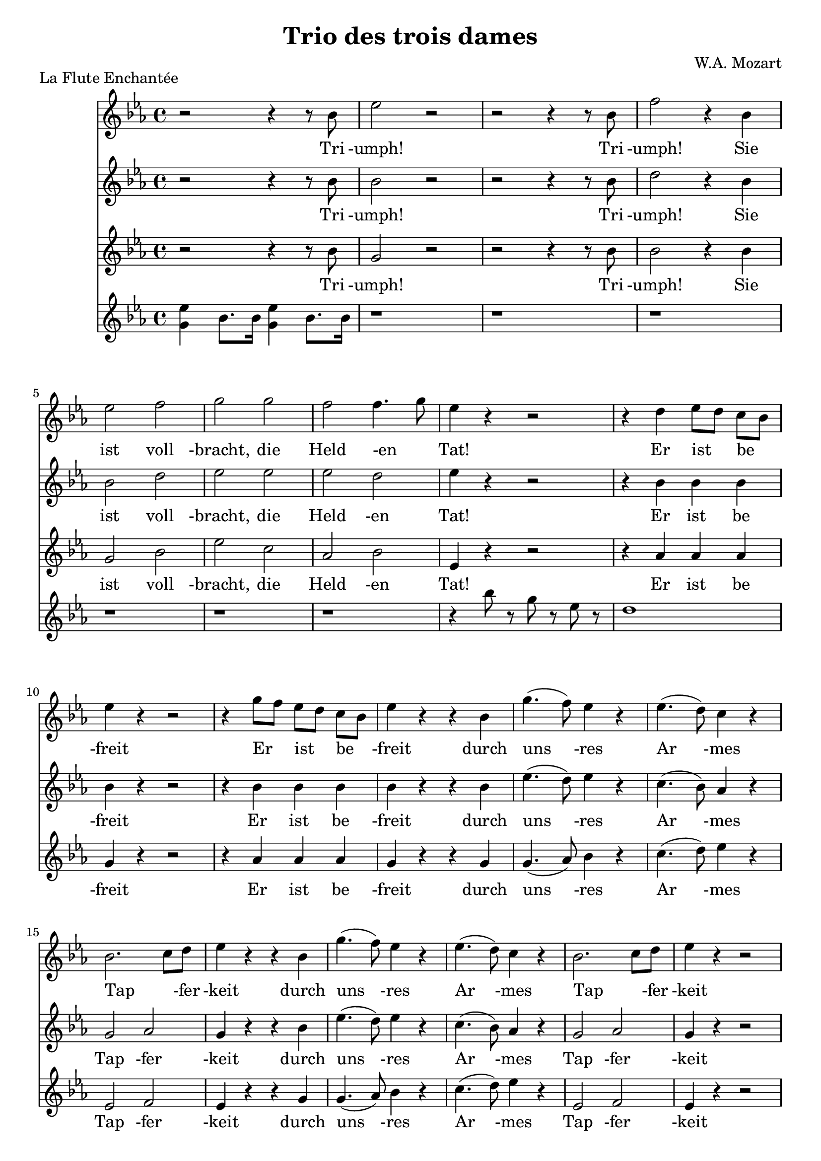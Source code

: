 \version "2.16.0"


\header {
  title = "Trio des trois dames"
  composer= "W.A. Mozart"
  piece = "La Flute Enchantée"
}

global = {
  \time 4/4
  \key c \minor
}

erste = \relative c'' {
  \global
  r2 r4 r8 bes
  ees2 r2
  r2 r4 r8 bes
  f'2 r4 bes,4\break

  ees2 f2
  g2 g
  f  f4. g8
  ees4 r4 r2
  r4 d4 ees8[d] c[bes]\break

  ees4 r r2
  r4  g8[f] ees[d] c[bes]
  ees4 r4 r4 bes
  g'4.( f8) ees4 r4
  ees4.(d8) c4 r4\break

  bes2. c8[d]
  ees4 r r bes
  g'4.(f8) ees4 r
  ees4.(d8) c4 r
  bes2. c8[d]
  ees4 r4 r2\break

  r1
  r
  r
  r
  r
  r4 f4 des4. c8
  c8[bes] bes4 bes c8[des]\break

  c4 r r2
  r1
  r1
  r
  r
  r
  r\break

  r
  r2 r4 bes4
  c c c c
  c2. f4
  bes,2 r4 ees4\break

  ees2. ees4
  ees4 f8[des] c4 bes
  c4 r r ees
  ees2. ees4
  ees8[aes] f[d] c4 bes\break

  aes4 r4 r2
  r1
  r4 ees'8 r8 ees8 r8 ees8 r
  ees r ees r ees r ees r\break

  ees4 ees8 ees ees r ees r
  ees r ees r ees r ees r
  ees r ees r r4 bes4
  c4 c c c\break

  c2. f4
  bes,2 r4 ees4
  ees2. ees4
  ees2 f2
  bes,2. c8[des]
  c4 r r ees4\break

  ees2. ees4 ees4 e f8[aes] f[d]
  c2 bes
  aes4 r r2
  r1\break

  r4 r8 c8 c c c c
  c4 r8 c c c c g
  aes4 r4 r2\break

  r1
  r1
  r1\break

  d2 bes8 d bes g
  fis4 r4 r2
  r1
  ees'2 d4 g,\break

  r1
  r1
  g'4 r cis, r
  d r r2\break

 \time 6/8
 \key g \major

  r2.
  r2.
  r4. d8 d a
  b4 r8 r4.\break

  r2.
  r2.
  r4 r8 d8 d a
  b4 r8 r4.\break

  r2.
  r4. r4 fis'8
  g4 cis,8 r4 cis8
  d4 fis8 g4 cis,8\break

  d4 fis8 g4 cis,8
  d4 r8 r4 d8
  d4 d8 d4 dis8
  e4 fis8 g4 b,8
  c4 d8 e4 e8\break

  a,4 r8 r4 e'8
  a,4 r8 r4 e'8
  e8[d] c c[b] a
  g4 r8 r4 d'8\break

  d4 d8 d4 dis8
  e4 fis8 g4 b,8
  c4 d8 e8 r8 e8
  a,4 r8 r4 e'8
  a,4 r8 r4 e'8
  e8[d] c c[b] a
  d4.(d4) e8
  e8[d] c c[b] a\break

  d4.(d4) e8
  e8[d] c c[b] a
  g4 r8 r4 r8
  r2.\break

  \key c \major
  \time 4/4

  r1
  r1
  r8 e'8 e d c b a g

  f4 a4 r2
  r1
  r8 e'8 e d c b a g

  fis4 a4 r2
  r1
  r8 a8 a b c d e fis \break
  
  g8 d e fis g d e fis
  g4 d g d
  b r4 r2
  r4 d g d \break
  
  b r r2
  r8 g8 a b c d e fis
  g1(
  
  g1
  g1
  g2)
  g2
  g2
  g2\break
  
  g2 r4 r8 e8
  e4 r8 e e4 r8 e
  f4. e8 d4 r8 d
  e4 r8 e8 e4 r8 e8\break
  
  f4. e8  d4 r8 d
  e4 e e e 
  a2 r4 a8[f]
  d1(
  d1
  d4) g4 g2(
  
  g4) g g2(
  g2.) f4
  e2 f8([g a f])
  e2 d2
  
  d4.( dis8 e4) r8 e
  e4 r8 e8 e4 r8 e8
  f4. e8 d4 r8 d
  e4 r8 e e4 r8 e \break
  
  f4. e8  d4 r8 d
  e4 e e e 
  a2 r4 a8[f]
  d1(
  d1
  d4) g4 g2( \break
  
  g4) g g2(
  g2.) f4
  e2 f8([g a f])
  e2 d2 \break
  
  c4 r r  r8 e
  d4 r8 d f4 r8 f
  e4 r r r8 e
  d4 r f r \break
  
  e4 r r r8 e
  d4 r8 d g4 r8 g
  e4 r r r8 g8
  g4 r8 e f4 r8 d \break
  
  e4 r r r8 g
  g4 r8 e8 f4 r8 d
  e4 r4 r4 r8 g8
  g4 r8 e8 f4 r8 d8\break
  
  c4 r4 r2
  r1
  r1
  r1
  r1
  r1
  
}

zweite = \relative c'' {
  \global
  r2 r4 r8 bes
  bes2 r2
  r2 r4 r8 bes
  d2 r4 bes4

  bes2 d2
  ees2 ees2
  ees2 d
  ees4 r4 r2
  r4 bes4 bes bes

  bes r  r2
  r4 bes bes bes
  bes r r bes
  ees4.(d8)  ees4 r4
  c4.(bes8) aes4 r4

  g2 aes2
  g4 r r bes
  ees4.(d8) ees4 r4
  c4.(bes8) aes4 r4
  g2 aes2
  g4 r r2

  r1
  r 
  r
  r
  r
  r
  r

  r
  r
  r4 f'4 ees8[des] c[bes]
  aes[g] g4 g aes8[bes]
  aes4 r4 r2
  r1
  r1

  r1
  r2 r4 ees4
  aes4 aes aes aes
  aes2. aes4
  g2 r4 g4
  g2. g4
  aes aes aes g
  aes r r c8[aes]
  g2. g4
  aes4 des8[bes] aes4 g

  aes4 r4 r2
  r1
  r4 c8 r8 des r c r
  bes r c r des r bes r

  c4 c8 c des r c r
  bes8 r c r des r bes r
  c r bes r r4 ees,
  aes4 aes aes aes

  aes2. aes4
  g2 r4 g
  g2. g4
  aes2 aes
  aes g
  aes4 r r c8[aes]

  g2. g4
  aes2. des8[bes]
  aes2 g
  aes4 r r2
  r1

  r1
  r1
  r4 r8 f'8 f f f f
  g,4 r8 g g b d f
  ees4 r4 r2
  r1
  
  r1
  d2 bes8 d bes g
  fis4 r r2
  r1

  c'2 bes4 g
  r1
  r2 g4 r4
  fis4 r4 r2

 \time 6/8
 \key g \major
  r2.
  r4 r8 c'8[d] e8
  fis,4 r8 r4.
  r2.

  r2.
  r4 r8 c'[d] e
  fis,4 r8 r4.
  r2.

  r4 r8 r4 cis'8
  d4 r8 r4.
  r4. r4  a8
  a4 fis8 e4 g8

  fis4 fis8 e4 g8
  fis4 r8 r4 b8
  b4 b8 b4 b8
  b4 a8 g4 g8
  g4 fis8 e4 r8

  r4 g8 fis4 r8
  r4 g8 fis4 fis8
  g4 a8 a8[g] fis
  g4 r8 r4 b8

  b4 b8 b4 b8
  b4 a8 g4 g8
  g4 fis8 e4 r8
  r4 g8 fis r8 r8

  r4 g8 fis r8 fis
  g4 a8 a[g] fis
  g4.(g4) fis8
  g4 a8 a[g] fis

  g4.(g4) fis8
  g4 a8 a[g] fis
  g4 r8 r4.
  r2.

 \time 4/4
 \key c \major

  r1
  r8 d'8 d c b a g f
  e4 g r2

  r1
  r8 d'8 d c b a g f
  e4 g r2

  r1
  r8 fis fis fis fis g a b
  c2. c4
  
  b c b c
  b r r d
  g d b r
  r2 r4 d

  g d b r
  r1
  r8 g g a b c d e
  
  f1(
  f1
  f2) f2
  f2 f2
  
  f2 r4 r8 c
  c4 r8 c8 c4 r8 c8
  d4. c8 b4 r8 b
  c4 r8 c8 c4 r8 c8
  d4. c8 b4 r8 b8
  c4 c c c
  c2 r2
  r2 r4 f8[d]
  b1(
  b2) r4 d4 \break
  
  e4(f2) d4
  e4(f2) d4
  c2 d8([e f d])
  c2 b2 \break
  
  b2(c4) r8 c8
  c4 r8 c8 c4 r8 c8
  d4. c8 b4 r8 b8
  c4 r8 c8 c4 r8 c8\break
  
   d4. c8 b4 r8 b8
   c4 c c c
   c2 r2
   r2 r4 f8[d]
   b1(
   b2) r4 d \break
   
   e4(f2) d4
   e4(f2) d4
   c2 d8([e f d])
   c2 b2\break
   
   c4 r r r8 c
   c4 r8 c b4 r8 b
   c4 r r r8 c8
   c4 r4 b r\break
   
   c4 r r r8 c
   c4 r8 c b4 r8 c8
   c4 r r r8 f
   e4 r8 c d4 r8 b \break
   
   c4 r4 r r8 f8
   e4 r8 c d4 r8 b
   c4 r r r8 f8
   e4 r8 c d4 r8 b \break
   
   c4 r4 r2
   r1
   r1
   r1
   r1
   r1
  
}

dritte = \relative c'' {
  \global
    r2 r4 r8 bes
    g2 r2
    r2 r4 r8 bes
    bes2 r4 bes

    g2 bes
    ees c
    aes bes
    ees,4 r r2
    r4 aes4 aes aes

    g4 r r2
    r4 aes aes aes
    g4 r4 r4 g
    g4.(aes8) bes4 r4
    c4.(d8) ees4 r

    ees,2 f2
    ees4 r r g
    g4.(aes8) bes4 r
    c4.(d8) ees4 r4
    ees,2 f
    ees4 r r2

    r1
    r1
    r1
    r1
    r1
    r1
    r1
    r1
    r1
    r1
    r1
    r1
    r2 r4 aes
    aes  a bes r8 des
    ees,2. f8[g]
    aes4 r r2
    r4 aes, c e
    f  aes c,(d)
    ees2  r4 bes'8[ c]

   c4 bes4 g des
   c des ees ees
   aes r4 r4 aes8[c]
   des4  bes g des
   c des ees ees

   aes, r4 r2
   r1
   r4 aes'8 r bes r aes r
   g r aes r bes r ees, r

   aes4 aes8 aes bes r aes r
   g r aes r bes r ees, r
   aes r ees r r2
   r4 aes, c4 e

   f4 aes c, d
   ees2 r4 bes'8[c]
   des4 bes g des
   c2 des
   ees2. ees4
   aes4 r r aes8[c]

   des4 bes g des
   c2 des
   ees ees
   aes,4 r4 r2 r1

   r1
   r1
   r1

   r1
   r4 r8 c'8 c c d ees
   a,4 r8 a d d d a

   bes4 r4 r2
   r1
   d2 bes8 d bes g
   fis4 r r2

   r1
   aes2 g4 c4
   r1
   d,4 r r2


  \time 6/8
  \key g \major
  r2.
  r2.
  a'8 b c d,4 r8
  r2.

  r2.
  r2.
  a'8 b c d,4 r8
  r4 r8 r4 g8

  cis4 r8 r4.
  r2.
  r4. r4 g8
  fis4 d8 cis4 e8

  d4 d8 cis4 e8
  d4 r8 r4 g8
  g4 g8 g4 g8
  g4 fis8 e4 e8
  e4 d8 c4 r8

  r4 cis8 d4 r8
  r4 cis8 d4 c8
  b4 c8 d4 d8
  g4 r8 r4 g8

  g4 g8 g4 g8
  g4 fis8 e4 e8
  e4 d8 c4 r8
  r4 cis8 d r8 r8

  r4 cis8 d r c
  b4 c8 d4 c8
  b4.(b4) c8
  b4 c8 d4 c8

  b4.(b4) c8
  b4 c8 d4 d8
  g4 r8 r4.
  r2.

  \key c \major
  \time 4/4
  r8 c8 c b a g f e
  d4 f4 r2
  r1

  r8 a8 a g f e d c
  b4 d4 r2
  r1

  r8 d d d d e fis g
  a1(
  a2.) d,4
  
  g d g d
  g r4 r2
  r4 d g b
  g r r2
  
  r4 d g b
  g r4 r2
  r1
  
  r8 g g a b c d c
  b a g a b c d c
  b2 b2
  b2 b2
  
  b2 r4 r8 c8
  c4 r8 b8 a4 r8 g
  f4. fis8 g4 r8 g
  c4 r8 b a4 r8 g
  
  f4. fis8 g4 r8 g
  c4 b a g
  f2 r
  r1
  r2 r4 d'8[b]
  g2 r4 b4
  
  c4(d2) b4
  c(d2) b4
  c2 f,2
  g2 g2
  
  g2( c,4) r8 c'
  c4 r8 b a4 r8 g
  f4. fis8 g4 r8 g
  c4 r8 b a4 r8 g8
  
   f4. fis8 g4 r8 g
  c4 b a g
  f2 r
  r1
  r2 r4 d'8[b]
  g2 r4 b4
  
  c4(d2) b4
  c(d2) b4
  c2 f,2
  g2 g2
  
  c4 c8[b] a[g] f[e]
  f4(fis) g(gis)
  a4(c8[b] a[g]) f[e]
  f4  fis g gis
  
  a4(c8[b] a[g]) f[e]
  f4  fis g g
  c r r r8 b
  c4 r8 c g4 r8 g
  
  c4 r r r8 b
  c4 r8 c8 g4 r8 g
  c4 r r r8 b
  c4 r8 c g4 r8 g
  
  c,4 r4 r2
  r1
  r1
  r1
  r1
  r1
  
}

piano = \relative c''{
  \global
  < ees g, >4 bes8.[bes16] < ees g, >4 bes8.[bes16]
  r1
  r1
  r1
  
  r1
  r1
  r1
  r4 bes'8 r8 g8 r8 ees8 r8
  d1
}

erstetext = \lyricmode {
  Tri -umph!
  Tri -umph!
  Sie ist voll -bracht, die Held -en _ Tat!
  Er ist _ be _ -freit
  Er _ ist _ be _ -freit
  durch uns -res
  Ar -mes
  Tap _ -fer -keit
  durch uns -res
  Ar -mes
  Tap _ -fer -keit

  Ein hol -der Jung _ -ling sanft und _ schön
  würd ich mein Herz der Lie -be weihn
  so müsst es die _ -ser _ Jüng -ling sein
  so müsst es die  -ser _ Jüng -ling sein

  Lasst uns zu uns -rer Für -stin ei -len,
  ihr die -se Nach -richt zu er -tei -len
  viel -leicht dass die -ser  schö -ne Mann
  die vor' -ge Ruh ihr ge -ben _ kann
  die vor' -ge Ruh _ _ _ ihr _ ge -ben kann

  So geht und sagt es ihr,
  ich bleibe un -des -sen hier!
  ich bleibe un -des -sen hier!
  
  Ich blei -be
  Ich! ich! ich!
  

  Ich soll -te fort?
  Ich soll -te fort?
  Ei!  Ei! _
  Ei, ei! wie fein!
  wie fein!
  Ei, ei! wie fein!
  Sie wä -ren gern bei ihm al -lein,
  bei ihm al -lein,
  nein, nein,
  nein, nein,
  nein, nein _
  das kann _ nicht sein
  Sie wä -ren gern bei ihm al -lein,
  bei ihm al -lein,
  nein, nein,
  nein, nein,
  nein, nein _
  das kann _ nicht sein
  nein nein _ das kann _ nicht sein!
  nein nein _ das kann _ nicht sein!

  Was woll -te ich da -rum nicht ge -ben,
  könnt ich mit die -sem Jüng -ling le -ben
  Hätt ich ihn doch so ganz al -lein!
  so ganz al -lein, so ganz al -lein!
  Doch kei -ne geht;
  es kann nicht sein.
  Am be -sten ist es nun ich geh,
  ich geh, ich geh,
  Du Jung -ling schon und lie -be -voll!
  du trau -ter Jung -ling,
  le -be -wohl!
  bis ich dich wie -der seh',
  bis _ ich dich wie -der -seh',
  bis ich dich wie -der seh'
  Du Jung -ling, schon und lie -be -voll!
  du trau -ter Jung -ling
  le -be -wohl!
  
  Bis ich dich wie -der seh',
  bis _ ich dich wie -der seh',
  bis ich dich wie -der seh'
  bis ich dich wie -der seh'
  dich wie -der seh'
  bis ich dich wie -der seh'
  bis ich dich wie -der seh'
  bis ich dich wie -der seh'
  bis ich dich wie -der seh'.
}

zweitetext = \lyricmode {
  Tri -umph!
  Tri -umph!
  Sie ist voll -bracht, die Held -en Tat!
  Er ist be -freit
  Er ist be -freit
  durch uns -res
  Ar -mes
  Tap -fer -keit
  durch uns -res
  Ar -mes
  Tap -fer -keit
  So schön _ als _ ich _ noch nie ge _ -sehn

  würd ich mein Herz der Lie -be weihn
  so müsst es die  -ser Jüng -ling sein
  so _ müsst es die -ser _ Jüng -ling sein

  Lasst uns zu uns -rer Für -stin ei -len,
  ihr die -se Nach -richt zu er -tei -len
  viel -leicht dass die -ser  schö -ne Mann
  die vor' -ge Ruh ihr ge -ben kann
  die _ vor' -ge Ruh ihr _ ge -ben kann

  Nein, nein, geht ihr nur hin,
  ich wa -che hier für ihn!
  Ich wa -che hier für ihn.
  ich wa -che, ich! ich!

  Ich soll -te fort?
  Ich soll -te fort?
  Ei! Ei!
  Ei, ei! wie fein!
  wie fein!
  Ei, ei! wie fein!
  Sie wä -ren gern bei ihm al -lein,
  bei ihm al -lein,
  nein, nein,
  nein, nein,
  nein, nein!
  das kann _ nicht sein!
  Sie wä -ren gern bei ihm al -lein,
  bei ihm al -lein,
  nein, nein,
  nein, nein,
  Nein, nein das kann _ nicht sein
  Nein, nein das kann _ nicht sein!
  Nein, nein das kann _ nicht sein!

  Was woll -te ich da -rum nicht ge -ben,
  könnt ich mit die -sem Jüng -ling le -ben
  Hätt ich ihn doch so ganz al -lein!
  ihn doch so ganz al -lein!
  Doch kei -ne geht;
  es kann nicht sein.
  Am be -sten ist es nun, ich geh,
  ich geh', ich geh'
  Du Jung -ling, schon und lie -be -voll!
  du trau -ter Jung -ling
  le -be -wohl!
  bis ich dich wie -der seh',
  bis _ ich dich wie -der -seh',
  bis ich dich wie -der seh'
  Du Jung -ling, schon und lie -be -voll!
  du trau -ter Jung -ling
  le -be -wohl!
  Bis ich dich wie -der seh',
  bis _ ich dich wie -der seh',
  bis ich dich wie -der seh'
  bis ich dich wie -der seh'
  dich wie -der seh'
  bis ich dich wie -der seh'
  bis ich dich wie -der seh'
  bis ich dich wie -der seh'
  bis ich dich wie -der seh'.
}


drittetext = \lyricmode {
  Tri -umph!
  Tri -umph!
  Sie ist voll -bracht, die Held -en Tat!
  Er ist be -freit
  Er ist be -freit
  durch uns -res
  Ar -mes
  Tap -fer -keit
  durch uns -res
  Ar -mes
  Tap -fer -keit

  Ja ja ge -wiss
  zum ma -len _ schön

  würd ich mein Herz der Liebe weihn
  so _ müsst _ _ es die  -ser Jüng -ling sein
  so _ müsst _ _ es die  -ser Jüng -ling sein


  Lasst uns zu uns -rer Für -stin ei -len,
  ihr die -se Nach -richt zu er -tei -len
  viel -leicht dass die -ser  schö -ne Mann
  die _ vor' _ _ -ge Ruh ihr ge -ben kann
  die _  vor' _ _ -ge Ruh ihr ge -ben kann.

  Nein, nein, das kann nicht sein
  ich schüt -ze ihn al -lein!
  Ich schüt -ze ihn al -lein!
  Ich schüt -ze
  Ich!

  ich soll -te fort?
  ich soll -te fort?
  Ei, ei!
  Ei, ei! wie fein, wie fein!
  Ei, ei, wie fein!
  Sie wä -ren gern bei ihm al -lein
  bei ihm al -lein,
  nein, nein,
  nein, nein,
  nein, nein,
  das kann nich sein

  Sie wä -ren gern bei ihm al -lein
  bei ihm al -lein,
  nein, nein,
  nein, nein,
  nein, nein,
  das kann nich sein,
  nein, nein,
  das kann nich sein,
  nein, nein,
  das kann nich sein,

  Was woll -te ich da -rum nicht ge -ben,
  könnt ich mit die -sem Jüng -ling le -ben
  Hätt ich ihn doch so ganz al -lein!
  ihn doch so ganz al -lein!
  Doch kei -ne geht;
  es kann nicht sein.
  Am be -sten ist es nun, ich geh,
  am be -sten ist es nun, ich geh,
  ich geh', ich geh'
  Du Jung -ling, schon und lie -be -voll!
  du trau -ter Jung -ling, le -be -wohl!
  bis ich dich wie -der seh',
  bis _ ich dich wie  -der -seh'
    bis ich dich wie -der seh'
  Du Jung -ling, schon und lie -be -voll!
  du trau -ter Jung -ling
  le -be -wohl!
  
  Bis ich dich wie -der seh',
  bis _ ich dich wie -der seh',
  bis ich dich wie -der seh'
  bis _ ich _ dich _ wie -der seh'
  bis _ ich dich wie -der seh'
  bis _ ich dich wie -der seh'
  bis ich dich wie -der seh',
  bis ich dich wie -der seh',
  bis ich dich wie -der seh'.

}

\score {
   <<
      \new Staff {
        \set Staff.midiInstrument = #"flute"
        \erste }
      \addlyrics{ \erstetext}
      \new Staff {
           \set Staff.midiInstrument = #"clarinet"
        \zweite}
      \addlyrics{ \zweitetext}
      \new Staff { \dritte
         \set Staff.midiInstrument = #"cello"
      }
      \addlyrics{ \drittetext}
      \new Staff{\piano
         \set Staff.midiInstrument = #"acoustic grand"
      }
   >>
  \layout { }
  \midi { \tempo 4 = 72}
}
